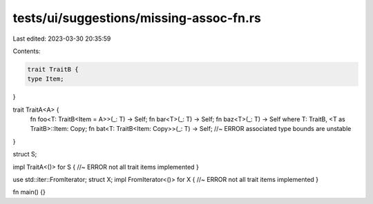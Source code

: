 tests/ui/suggestions/missing-assoc-fn.rs
========================================

Last edited: 2023-03-30 20:35:59

Contents:

.. code-block:: rs

    trait TraitB {
    type Item;
}

trait TraitA<A> {
    fn foo<T: TraitB<Item = A>>(_: T) -> Self;
    fn bar<T>(_: T) -> Self;
    fn baz<T>(_: T) -> Self where T: TraitB, <T as TraitB>::Item: Copy;
    fn bat<T: TraitB<Item: Copy>>(_: T) -> Self; //~ ERROR associated type bounds are unstable
}

struct S;

impl TraitA<()> for S { //~ ERROR not all trait items implemented
}

use std::iter::FromIterator;
struct X;
impl FromIterator<()> for X { //~ ERROR not all trait items implemented
}

fn main() {}


